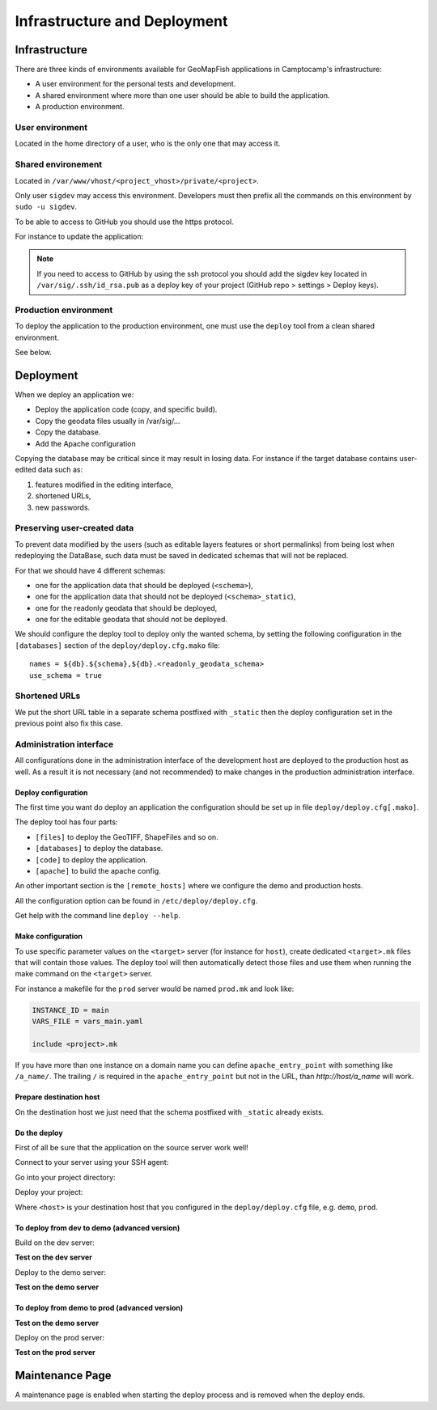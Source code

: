 .. _integrator_deploy:

=============================
Infrastructure and Deployment
=============================

Infrastructure
==============

There are three kinds of environments available for GeoMapFish applications
in Camptocamp's infrastructure:

* A user environment for the personal tests and development.
* A shared environment where more than one user should be able to build
  the application.
* A production environment.

User environment
~~~~~~~~~~~~~~~~

Located in the home directory of a user, who is the only one that may access it.

Shared environement
~~~~~~~~~~~~~~~~~~~

Located in ``/var/www/vhost/<project_vhost>/private/<project>``.

Only user ``sigdev`` may access this environment.  Developers must then prefix
all the commands on this environment by ``sudo -u sigdev``.

To be able to access to GitHub you should use the https protocol.

For instance to update the application:

.. prompt:: bash

    sudo -u sigdev make -f demo.mk update
    sudo -u sigdev make -f demo.mk build

.. note::

   If you need to access to GitHub by using the ssh protocol you
   should add the sigdev key located in ``/var/sig/.ssh/id_rsa.pub``
   as a deploy key of your project (GitHub repo > settings > Deploy keys).


Production environment
~~~~~~~~~~~~~~~~~~~~~~

To deploy the application to the production environment,
one must use the ``deploy`` tool from a clean shared environment.

See below.


Deployment
==========

When we deploy an application we:

* Deploy the application code (copy, and specific build).
* Copy the geodata files usually in /var/sig/...
* Copy the database.
* Add the Apache configuration

Copying the database may be critical since it may result in losing data.
For instance if the target database contains user-edited data such as:

1. features modified in the editing interface,
2. shortened URLs,
3. new passwords.


Preserving user-created data
~~~~~~~~~~~~~~~~~~~~~~~~~~~~

To prevent data modified by the users (such as editable layers features or
short permalinks) from being lost when redeploying the DataBase, such data
must be saved in dedicated schemas that will not be replaced.

For that we should have 4 different schemas:

* one for the application data that should be deployed (``<schema>``),
* one for the application data that should not be deployed (``<schema>_static``),
* one for the readonly geodata that should be deployed,
* one for the editable geodata that should not be deployed.

We should configure the deploy tool to deploy only the
wanted schema, by setting the following configuration in the
``[databases]`` section of the ``deploy/deploy.cfg.mako`` file::

    names = ${db}.${schema},${db}.<readonly_geodata_schema>
    use_schema = true


Shortened URLs
~~~~~~~~~~~~~~

We put the short URL table in a separate schema postfixed with ``_static``
then the deploy configuration set in the previous point also fix this case.


Administration interface
~~~~~~~~~~~~~~~~~~~~~~~~

All configurations done in the administration interface of the development
host are deployed to the production host as well. As a result it is not
necessary (and not recommended) to make changes in the production
administration interface.


Deploy configuration
--------------------

The first time you want do deploy an application the configuration
should be set up in file ``deploy/deploy.cfg[.mako]``.

The deploy tool has four parts:

* ``[files]`` to deploy the GeoTIFF, ShapeFiles and so on.
* ``[databases]`` to deploy the database.
* ``[code]`` to deploy the application.
* ``[apache]`` to build the apache config.

An other important section is the ``[remote_hosts]`` where we
configure the demo and production hosts.

All the configuration option can be found in ``/etc/deploy/deploy.cfg``.

Get help with the command line ``deploy --help``.


Make configuration
-------------------

To use specific parameter values on the ``<target>`` server (for instance for
``host``), create dedicated ``<target>.mk`` files that will contain
those values. The deploy tool will then automatically detect those files and
use them when running the make command on the ``<target>`` server.

For instance a makefile for the ``prod`` server would be
named ``prod.mk`` and look like:

.. code:: make

    INSTANCE_ID = main
    VARS_FILE = vars_main.yaml

    include <project>.mk

If you have more than one instance on a domain name you can define
``apache_entry_point`` with something like ``/a_name/``. The trailing ``/``
is required in the ``apache_entry_point`` but not in the URL, than
`http://host/a_name` will work.


Prepare destination host
------------------------

On the destination host we just need that the schema postfixed with
``_static`` already exists.


Do the deploy
-------------

First of all be sure that the application on the source server work well!

Connect to your server using your SSH agent:

.. prompt:: bash

   ssh -A <dev_server>

Go into your project directory:

.. prompt:: bash

   cd /var/www/vhost/<project_vhost>/private/<project>

Deploy your project:

.. prompt:: bash

   .build/venv/bin/c2ctool deploy <host>

Where ``<host>`` is your destination host that you configured in the
``deploy/deploy.cfg`` file, e.g. ``demo``, ``prod``.


To deploy from dev to demo (advanced version)
---------------------------------------------

Build on the dev server:

.. prompt:: bash

  ssh -A <dev_server> # SSH agent forward is needed
  cd /var/www/vhost/<project_vhost>/private/<project>
  git pull origin master # update the code
  make -f main.mk build # configure c2cgeoportal

**Test on the dev server**

Deploy to the demo server:

.. prompt:: bash

  cd deploy
  sudo -u deploy deploy -r deploy.cfg demo

**Test on the demo server**


To deploy from demo to prod (advanced version)
----------------------------------------------

**Test on the demo server**

Deploy on the prod server:

.. prompt:: bash

  ssh -A <demo_server> # SSH agent forward is needed
  cd /var/www/vhost/<project_vhost>/private/<project>
  cd deploy
  sudo -u deploy deploy -r deploy.cfg prod

**Test on the prod server**


Maintenance Page
=================

A maintenance page is enabled when starting the deploy process and is removed
when the deploy ends.
